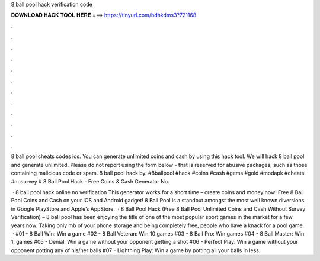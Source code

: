 8 ball pool hack verification code



𝐃𝐎𝐖𝐍𝐋𝐎𝐀𝐃 𝐇𝐀𝐂𝐊 𝐓𝐎𝐎𝐋 𝐇𝐄𝐑𝐄 ===> https://tinyurl.com/bdhkdms3?721168



.



.



.



.



.



.



.



.



.



.



.



.

8 ball pool cheats codes ios. You can generate unlimited coins and cash by using this hack tool. We will hack 8 ball pool and generate unlimited. Please do not report using the form below - that is reserved for abusive packages, such as those containing malicious code or spam. 8 ball pool hack by. #8ballpool #hack #coins #cash #gems #gold #modapk #cheats #nosurvey # 8 Ball Pool Hack - Free Coins & Cash Generator No.

 · 8 ball pool hack online no verification This generator works for a short time – create coins and money now! Free 8 Ball Pool Coins and Cash on your iOS and Android gadget! 8 Ball Pool is a standout amongst the most well known diversions in Google PlayStore and Apple’s AppStore.  · 8 Ball Pool Hack (Free 8 Ball Pool Unlimited Coins and Cash Without Survey Verification) – 8 ball pool has been enjoying the title of one of the most popular sport games in the market for a few years now. Taking only mb of your phone storage and being completely free, people who have a knack for a pool game.  · #01 - 8 Ball Win: Win a game #02 - 8 Ball Veteran: Win 10 games #03 - 8 Ball Pro: Win games #04 - 8 Ball Master: Win 1, games #05 - Denial: Win a game without your opponent getting a shot #06 - Perfect Play: Win a game without your opponent potting any of his/her balls #07 - Lightning Play: Win a game by potting all your balls in less.
